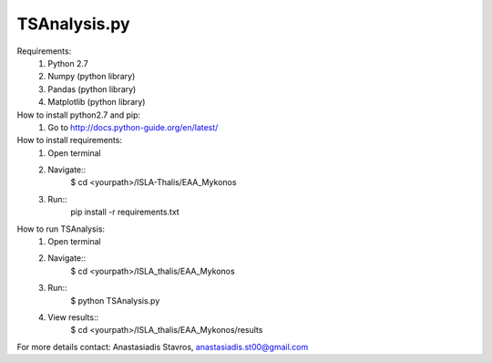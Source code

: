 =====================
TSAnalysis.py
=====================

Requirements:
	1. Python 2.7
	2. Numpy (python library)
	3. Pandas (python library)
	4. Matplotlib (python library)

How to install python2.7 and pip:
	1. Go to http://docs.python-guide.org/en/latest/

How to install requirements:
	1. Open terminal
	2. Navigate::
		$ cd <yourpath>/ISLA-Thalis/EAA_Mykonos
	3. Run::
		pip install -r requirements.txt

How to run TSAnalysis:
	1. Open terminal
	2. Navigate::
		$ cd <yourpath>/ISLA_thalis/EAA_Mykonos
	3. Run::
		$ python TSAnalysis.py 
	4. View results::
		$ cd <yourpath>/ISLA_thalis/EAA_Mykonos/results
For more details contact: Anastasiadis Stavros, anastasiadis.st00@gmail.com
